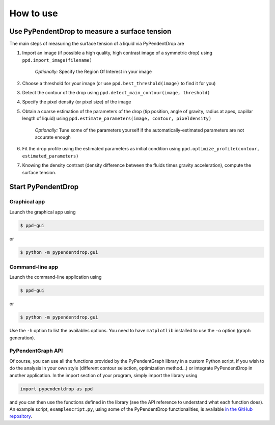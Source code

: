 How to use
========================

Use PyPendentDrop to measure a surface tension
-------------------------------------------------

The main steps of measuring the surface tension of a liquid via PyPendentDrop are

1. Import an image (if possible a high quality, high contrast image of a symmetric drop) using ``ppd.import_image(filename)``

    *Optionally:* Specify the Region Of Interest in your image

2. Choose a threshold for your image (or use ``ppd.best_threshold(image)`` to find it for you)

3. Detect the contour of the drop using ``ppd.detect_main_contour(image, threshold)``

4. Specify the pixel density (or pixel size) of the image

5. Obtain a coarse estimation of the parameters of the drop (tip position, angle of gravity, radius at apex, capillar length of liquid) using ``ppd.estimate_parameters(image, contour, pixeldensity)``

    *Optionally:* Tune some of the parameters yourself if the automatically-estimated parameters are not accurate enough

6. Fit the drop profile using the estimated parameters as initial condition using ``ppd.optimize_profile(contour, estimated_parameters)``

7. Knowing the density contrast (density difference between the fluids times gravity acceleration), compute the surface tension.


Start PyPendentDrop
--------------

Graphical app
~~~~~~~~~~~~~~~~~~~~

Launch the graphical app using

.. code-block:: console

   $ ppd-gui

or

.. code-block:: console

   $ python -m pypendentdrop.gui


Command-line app
~~~~~~~~~~~~~~~~~~~~

Launch the command-line application using

.. code-block:: console

   $ ppd-gui

or

.. code-block:: console

   $ python -m pypendentdrop.gui

Use the ``-h`` option to list the availables options. You need to have ``matplotlib`` installed to use the ``-o`` option (graph generation).

PyPendentGraph API
~~~~~~~~~~~~~~~~~~~~

Of course, you can use all the functions provided by the PyPendentGraph library in a custom Python script, if you wish to do the analysis in your own style (different contour selection, optimization method...) or integrate PyPendentDrop in another application. In the import section of your program, simply import the library using

.. code-block:: python

    import pypendentdrop as ppd

and you can then use the functions defined in the library (see the API reference to understand what each function does). An example script, ``examplescript.py``, using some of the PyPendentDrop functionalities, is available `in the GitHub repository <https://github.com/Moryavendil/pypendentdrop>`_.
